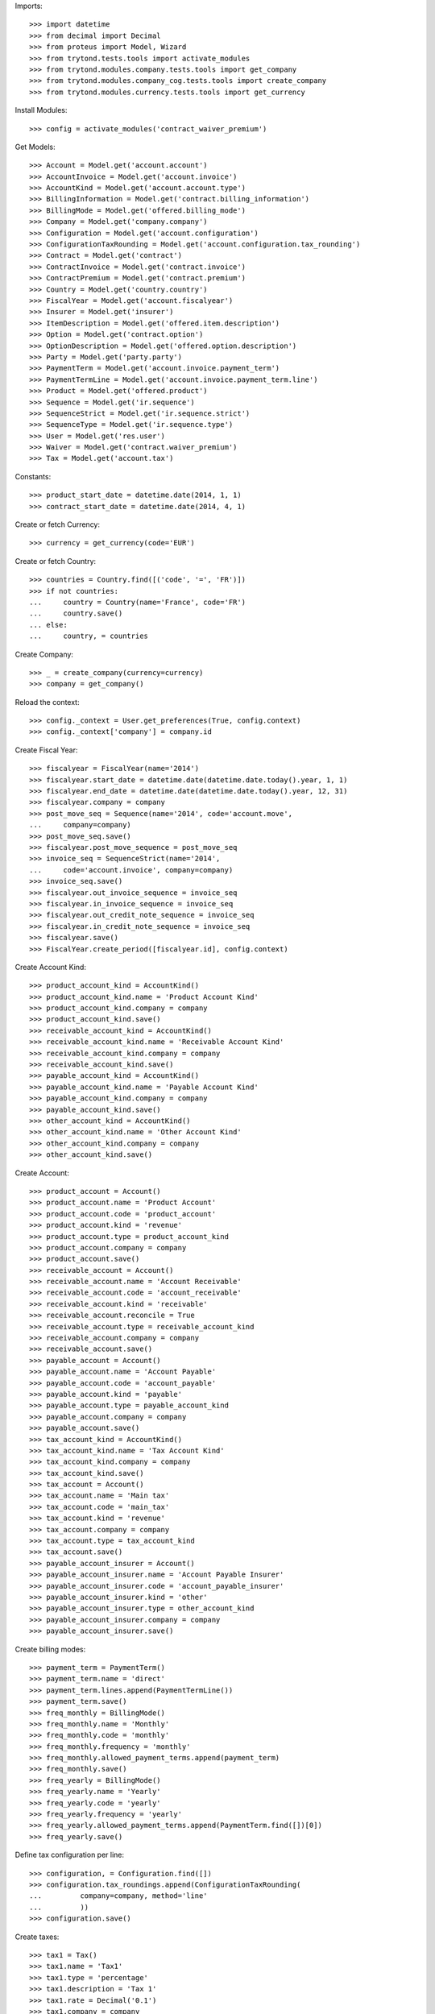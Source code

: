 
Imports::

    >>> import datetime
    >>> from decimal import Decimal
    >>> from proteus import Model, Wizard
    >>> from trytond.tests.tools import activate_modules
    >>> from trytond.modules.company.tests.tools import get_company
    >>> from trytond.modules.company_cog.tests.tools import create_company
    >>> from trytond.modules.currency.tests.tools import get_currency

Install Modules::

    >>> config = activate_modules('contract_waiver_premium')

Get Models::

    >>> Account = Model.get('account.account')
    >>> AccountInvoice = Model.get('account.invoice')
    >>> AccountKind = Model.get('account.account.type')
    >>> BillingInformation = Model.get('contract.billing_information')
    >>> BillingMode = Model.get('offered.billing_mode')
    >>> Company = Model.get('company.company')
    >>> Configuration = Model.get('account.configuration')
    >>> ConfigurationTaxRounding = Model.get('account.configuration.tax_rounding')
    >>> Contract = Model.get('contract')
    >>> ContractInvoice = Model.get('contract.invoice')
    >>> ContractPremium = Model.get('contract.premium')
    >>> Country = Model.get('country.country')
    >>> FiscalYear = Model.get('account.fiscalyear')
    >>> Insurer = Model.get('insurer')
    >>> ItemDescription = Model.get('offered.item.description')
    >>> Option = Model.get('contract.option')
    >>> OptionDescription = Model.get('offered.option.description')
    >>> Party = Model.get('party.party')
    >>> PaymentTerm = Model.get('account.invoice.payment_term')
    >>> PaymentTermLine = Model.get('account.invoice.payment_term.line')
    >>> Product = Model.get('offered.product')
    >>> Sequence = Model.get('ir.sequence')
    >>> SequenceStrict = Model.get('ir.sequence.strict')
    >>> SequenceType = Model.get('ir.sequence.type')
    >>> User = Model.get('res.user')
    >>> Waiver = Model.get('contract.waiver_premium')
    >>> Tax = Model.get('account.tax')

Constants::

    >>> product_start_date = datetime.date(2014, 1, 1)
    >>> contract_start_date = datetime.date(2014, 4, 1)

Create or fetch Currency::

    >>> currency = get_currency(code='EUR')

Create or fetch Country::

    >>> countries = Country.find([('code', '=', 'FR')])
    >>> if not countries:
    ...     country = Country(name='France', code='FR')
    ...     country.save()
    ... else:
    ...     country, = countries

Create Company::

    >>> _ = create_company(currency=currency)
    >>> company = get_company()

Reload the context::

    >>> config._context = User.get_preferences(True, config.context)
    >>> config._context['company'] = company.id

Create Fiscal Year::

    >>> fiscalyear = FiscalYear(name='2014')
    >>> fiscalyear.start_date = datetime.date(datetime.date.today().year, 1, 1)
    >>> fiscalyear.end_date = datetime.date(datetime.date.today().year, 12, 31)
    >>> fiscalyear.company = company
    >>> post_move_seq = Sequence(name='2014', code='account.move',
    ...     company=company)
    >>> post_move_seq.save()
    >>> fiscalyear.post_move_sequence = post_move_seq
    >>> invoice_seq = SequenceStrict(name='2014',
    ...     code='account.invoice', company=company)
    >>> invoice_seq.save()
    >>> fiscalyear.out_invoice_sequence = invoice_seq
    >>> fiscalyear.in_invoice_sequence = invoice_seq
    >>> fiscalyear.out_credit_note_sequence = invoice_seq
    >>> fiscalyear.in_credit_note_sequence = invoice_seq
    >>> fiscalyear.save()
    >>> FiscalYear.create_period([fiscalyear.id], config.context)

Create Account Kind::

    >>> product_account_kind = AccountKind()
    >>> product_account_kind.name = 'Product Account Kind'
    >>> product_account_kind.company = company
    >>> product_account_kind.save()
    >>> receivable_account_kind = AccountKind()
    >>> receivable_account_kind.name = 'Receivable Account Kind'
    >>> receivable_account_kind.company = company
    >>> receivable_account_kind.save()
    >>> payable_account_kind = AccountKind()
    >>> payable_account_kind.name = 'Payable Account Kind'
    >>> payable_account_kind.company = company
    >>> payable_account_kind.save()
    >>> other_account_kind = AccountKind()
    >>> other_account_kind.name = 'Other Account Kind'
    >>> other_account_kind.company = company
    >>> other_account_kind.save()

Create Account::

    >>> product_account = Account()
    >>> product_account.name = 'Product Account'
    >>> product_account.code = 'product_account'
    >>> product_account.kind = 'revenue'
    >>> product_account.type = product_account_kind
    >>> product_account.company = company
    >>> product_account.save()
    >>> receivable_account = Account()
    >>> receivable_account.name = 'Account Receivable'
    >>> receivable_account.code = 'account_receivable'
    >>> receivable_account.kind = 'receivable'
    >>> receivable_account.reconcile = True
    >>> receivable_account.type = receivable_account_kind
    >>> receivable_account.company = company
    >>> receivable_account.save()
    >>> payable_account = Account()
    >>> payable_account.name = 'Account Payable'
    >>> payable_account.code = 'account_payable'
    >>> payable_account.kind = 'payable'
    >>> payable_account.type = payable_account_kind
    >>> payable_account.company = company
    >>> payable_account.save()
    >>> tax_account_kind = AccountKind()
    >>> tax_account_kind.name = 'Tax Account Kind'
    >>> tax_account_kind.company = company
    >>> tax_account_kind.save()
    >>> tax_account = Account()
    >>> tax_account.name = 'Main tax'
    >>> tax_account.code = 'main_tax'
    >>> tax_account.kind = 'revenue'
    >>> tax_account.company = company
    >>> tax_account.type = tax_account_kind
    >>> tax_account.save()
    >>> payable_account_insurer = Account()
    >>> payable_account_insurer.name = 'Account Payable Insurer'
    >>> payable_account_insurer.code = 'account_payable_insurer'
    >>> payable_account_insurer.kind = 'other'
    >>> payable_account_insurer.type = other_account_kind
    >>> payable_account_insurer.company = company
    >>> payable_account_insurer.save()

Create billing modes::

    >>> payment_term = PaymentTerm()
    >>> payment_term.name = 'direct'
    >>> payment_term.lines.append(PaymentTermLine())
    >>> payment_term.save()
    >>> freq_monthly = BillingMode()
    >>> freq_monthly.name = 'Monthly'
    >>> freq_monthly.code = 'monthly'
    >>> freq_monthly.frequency = 'monthly'
    >>> freq_monthly.allowed_payment_terms.append(payment_term)
    >>> freq_monthly.save()
    >>> freq_yearly = BillingMode()
    >>> freq_yearly.name = 'Yearly'
    >>> freq_yearly.code = 'yearly'
    >>> freq_yearly.frequency = 'yearly'
    >>> freq_yearly.allowed_payment_terms.append(PaymentTerm.find([])[0])
    >>> freq_yearly.save()

Define tax configuration per line::

    >>> configuration, = Configuration.find([])
    >>> configuration.tax_roundings.append(ConfigurationTaxRounding(
    ...         company=company, method='line'
    ...         ))
    >>> configuration.save()

Create taxes::

    >>> tax1 = Tax()
    >>> tax1.name = 'Tax1'
    >>> tax1.type = 'percentage'
    >>> tax1.description = 'Tax 1'
    >>> tax1.rate = Decimal('0.1')
    >>> tax1.company = company
    >>> tax1.invoice_account = tax_account
    >>> tax1.credit_note_account = tax_account
    >>> tax1.save()
    >>> tax_waiver = Tax()
    >>> tax_waiver.name = 'Tax1'
    >>> tax_waiver.type = 'percentage'
    >>> tax_waiver.description = 'Tax 1'
    >>> tax_waiver.rate = Decimal('0.1')
    >>> tax_waiver.company = company
    >>> tax_waiver.invoice_account = payable_account_insurer
    >>> tax_waiver.credit_note_account = payable_account_insurer
    >>> tax_waiver.save()

Create Item Description::

    >>> item_description = ItemDescription()
    >>> item_description.name = 'Test Item Description'
    >>> item_description.code = 'test_item_description'
    >>> item_description.kind = 'person'
    >>> item_description.save()

Create Insurer::

    >>> insurer = Insurer()
    >>> insurer.party = Party()
    >>> insurer.party.name = 'Insurer'
    >>> insurer.party.account_receivable = receivable_account
    >>> insurer.party.account_payable = payable_account_insurer
    >>> insurer.party.save()
    >>> insurer.save()

Create Product::

    >>> sequence_code = SequenceType()
    >>> sequence_code.name = 'Product sequence'
    >>> sequence_code.code = 'contract'
    >>> sequence_code.company = company
    >>> sequence_code.save()
    >>> contract_sequence = Sequence()
    >>> contract_sequence.name = 'Contract Sequence'
    >>> contract_sequence.code = sequence_code.code
    >>> contract_sequence.company = company
    >>> contract_sequence.save()
    >>> quote_sequence_code = SequenceType()
    >>> quote_sequence_code.name = 'Product sequence'
    >>> quote_sequence_code.code = 'quote'
    >>> quote_sequence_code.company = company
    >>> quote_sequence_code.save()
    >>> quote_sequence = Sequence()
    >>> quote_sequence.name = 'Quote Sequence'
    >>> quote_sequence.code = quote_sequence_code.code
    >>> quote_sequence.company = company
    >>> quote_sequence.save()
    >>> coverage = OptionDescription()
    >>> coverage.insurer = insurer
    >>> coverage.company = company
    >>> coverage.currency = currency
    >>> coverage.name = u'Test Coverage1'
    >>> coverage.code = u'test_coverage1'
    >>> coverage.item_desc = item_description
    >>> coverage.start_date = product_start_date
    >>> coverage.account_for_billing = product_account
    >>> coverage.save()
    >>> product = Product()
    >>> coverage2 = OptionDescription()
    >>> coverage2.insurer = insurer
    >>> coverage2.company = company
    >>> coverage2.currency = currency
    >>> coverage2.name = u'Test Coverage2'
    >>> coverage2.code = u'test_coverage2'
    >>> coverage2.item_desc = item_description
    >>> coverage2.start_date = product_start_date
    >>> coverage2.account_for_billing = product_account
    >>> coverage2.with_waiver_of_premium = 'with_waiver_of_premium'
    >>> coverage2.taxes.append(tax1)
    >>> coverage2.taxes_for_waiver.append(tax_waiver)
    >>> coverage2.save()
    >>> product.company = company
    >>> product.currency = currency
    >>> product.name = 'Test Product'
    >>> product.code = 'test_product'
    >>> product.contract_generator = contract_sequence
    >>> product.quote_number_sequence = quote_sequence
    >>> product.start_date = product_start_date
    >>> product.billing_modes.append(freq_monthly)
    >>> product.billing_modes.append(freq_yearly)
    >>> product.coverages.append(coverage)
    >>> product.coverages.append(coverage2)
    >>> product.save()

Create Subscriber::

    >>> subscriber = Party()
    >>> subscriber.name = 'Doe'
    >>> subscriber.first_name = 'John'
    >>> subscriber.is_person = True
    >>> subscriber.gender = 'male'
    >>> subscriber.account_receivable = receivable_account
    >>> subscriber.account_payable = payable_account
    >>> subscriber.birth_date = datetime.date(1980, 10, 14)
    >>> subscriber.save()

Create Test Contract::

    >>> contract = Contract()
    >>> contract.company = company
    >>> contract.subscriber = subscriber
    >>> contract.start_date = contract_start_date
    >>> contract.product = product
    >>> contract.status = 'quote'
    >>> contract.billing_informations.append(BillingInformation(date=None,
    ...         billing_mode=freq_monthly, payment_term=payment_term))
    >>> covered_element = contract.covered_elements.new()
    >>> covered_element.party = subscriber
    >>> option = covered_element.options[0]
    >>> option.coverage = coverage
    >>> option2 = covered_element.options[1]
    >>> option2.coverage = coverage2
    >>> contract.save()
    >>> Wizard('contract.activate', models=[contract]).execute('apply')
    >>> contract.covered_elements[0].options[0].premiums.append(ContractPremium(
    ...         start=contract_start_date,
    ...         amount=Decimal('100'), frequency='monthly',
    ...         account=product_account, rated_entity=coverage))
    >>> contract.covered_elements[0].options[1].premiums.append(ContractPremium(
    ...         start=contract_start_date,
    ...         amount=Decimal('50'), frequency='monthly',
    ...         account=product_account, rated_entity=coverage2))
    >>> contract.save()
    >>> Contract.first_invoice([contract.id], config.context)
    >>> first_invoice = sorted(ContractInvoice.find([('contract', '=', contract.id),
    ...             ('invoice.state', '=', 'validated')]), key=lambda x: x.start)[0]
    >>> first_invoice.invoice.total_amount
    Decimal('155.00')
    >>> [(x.rec_name, x.unit_price, x.coverage_start, x.coverage_end)
    ...     for x in sorted(first_invoice.invoice.lines, key=lambda x: x.unit_price)
    ...     ] == [(u'Test Coverage2', Decimal('50.00'),
    ...         datetime.date(2014, 4, 1), datetime.date(2014, 4, 30)),
    ...     (u'Test Coverage1', Decimal('100.00'),
    ...         datetime.date(2014, 4, 1), datetime.date(2014, 4, 30))]
    True
    >>> len(first_invoice.invoice.taxes) == 1
    True
    >>> first_invoice.invoice.taxes[0].amount == 5
    True
    >>> all_invoices = sorted(ContractInvoice.find([('contract', '=', contract.id),
    ...             ('invoice.state', '=', 'validated')]),
    ...     key=lambda x: x.invoice.start)
    >>> AccountInvoice.post([all_invoices[0].invoice.id], config.context)
    >>> all_invoices[0].invoice.state
    u'posted'
    >>> all_invoices[0].invoice.total_amount
    Decimal('155.00')
    >>> AccountInvoice.post([all_invoices[1].invoice.id], config.context)
    >>> all_invoices[1].invoice.state
    u'posted'
    >>> all_invoices[1].invoice.total_amount
    Decimal('155.00')

Test Waiver Creation Wizard::

    >>> create_wizard = Wizard('contract.waiver_premium.create', [contract])
    >>> len(create_wizard.form.options) == 1
    True
    >>> create_wizard.form.options[0].coverage.code == 'test_coverage2'
    True
    >>> create_wizard.form.start_date = contract_start_date
    >>> create_wizard.execute('reinvoice')
    >>> posted_invoices = sorted(ContractInvoice.find([('contract', '=', contract.id),
    ...             ('invoice.state', '=', 'posted')]), key=lambda x: x.invoice.start)
    >>> all_invoices = sorted(ContractInvoice.find([('contract', '=', contract.id),
    ...             ('invoice.state', 'in', ['posted', 'validated'])]),
    ...     key=lambda x: x.invoice.start)
    >>> all_invoices[0].invoice.total_amount == 100
    True
    >>> all_invoices[0].invoice.state
    u'posted'
    >>> all_invoices[1].invoice.total_amount == 100
    True
    >>> all_invoices[1].invoice.state
    u'posted'
    >>> all([(x.invoice.total_amount, x.invoice.state) == (100, 'posted')
    ...     for x in all_invoices[2:]])
    True

Test Set Waiver End Date Wizard::

    >>> waiver = Waiver.find([])[0]
    >>> end_date_wizard = Wizard('contract.waiver_premium.set_end_date', [waiver])
    >>> end_date_wizard.form.new_end_date = datetime.date(2014, 7, 31)
    >>> end_date_wizard.execute('reinvoice')
    >>> all_invoices = sorted(ContractInvoice.find([('contract', '=', contract.id),
    ...             ('invoice.state', 'in', ['posted', 'validated'])]),
    ...     key=lambda x: x.invoice.start)
    >>> all([(x.invoice.total_amount, x.invoice.state) == (100, 'posted')
    ...     for x in all_invoices[:2]])
    True
    >>> all([(x.invoice.total_amount, x.invoice.state) == (100, 'posted')
    ...     for x in all_invoices[2:4]])
    True
    >>> all([(x.invoice.total_amount, x.invoice.state) == (155, 'posted')
    ...     for x in all_invoices[4:]])
    True
    >>> waiver = Waiver.find([])[0]
    >>> end_date_wizard = Wizard('contract.waiver_premium.set_end_date', [waiver])
    >>> end_date_wizard.form.new_end_date = None
    >>> end_date_wizard.execute('reinvoice')
    >>> all_invoices = sorted(ContractInvoice.find([('contract', '=', contract.id),
    ...             ('invoice.state', 'in', ['posted', 'validated'])]),
    ...     key=lambda x: x.invoice.start)
    >>> all([(x.invoice.total_amount, x.invoice.state) == (100, 'posted')
    ...     for x in all_invoices[:2]])
    True
    >>> all([(x.invoice.total_amount, x.invoice.state) == (100, 'posted')
    ...     for x in all_invoices[2:]])
    True
